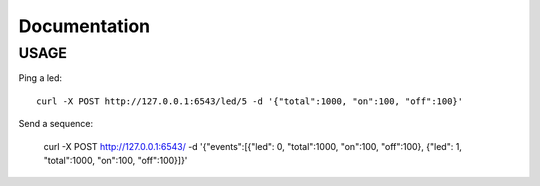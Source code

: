 Documentation
=============

USAGE
-----

Ping a led::

   curl -X POST http://127.0.0.1:6543/led/5 -d '{"total":1000, "on":100, "off":100}'

Send a sequence:

   curl -X POST http://127.0.0.1:6543/ -d '{"events":[{"led": 0, "total":1000, "on":100, "off":100}, {"led": 1, "total":1000, "on":100, "off":100}]}'
